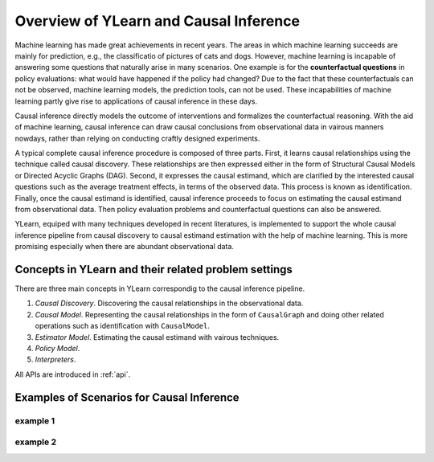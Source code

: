 ***************************************
Overview of YLearn and Causal Inference
***************************************

Machine learning has made great achievements in recent years. 
The areas in which machine learning succeeds are mainly for prediction, 
e.g., the classificatio of pictures of cats and dogs. However, machine learning is incapable of answering some 
questions that naturally arise in many scenarios. One example is for the **counterfactual questions** in policy 
evaluations: what would have happened if the policy had changed? Due to the fact that these counterfactuals can 
not be observed, machine learning models, the prediction tools, can not be used. These incapabilities of machine 
learning partly give rise to applications of causal inference in these days.

Causal inference directly models the outcome of interventions and formalizes the counterfactual reasoning.
With the aid of machine learning, causal inference can draw causal conclusions from observational data in 
vairous manners nowdays, rather than relying on conducting craftly designed experiments.

A typical complete causal inference procedure is composed of three parts. First, it learns causal relationships
using the technique called causal discovery. These relationships are then expressed either in the form of Structural 
Causal Models or Directed Acyclic Graphs (DAG). Second, it expresses the causal estimand, which are clarified by the 
interested causal questions such as the average treatment effects, in terms of the observed data. This process is 
known as identification. Finally, once the causal estimand is identified, causal inference proceeds to focus on
estimating the causal estimand from observational data. Then policy evaluation problems and counterfactual questions
can also be answered.

YLearn, equiped with many techniques developed in recent literatures, is implemented to support the whole causal 
inference pipeline from causal discovery to causal estimand estimation with the help of machine learning. This is 
more promising especially when there are abundant observational data. 

Concepts in YLearn and their related problem settings
=====================================================
There are three main concepts in YLearn correspondig to the causal inference pipeline.

1. *Causal Discovery*. Discovering the causal relationships in the observational data.

2. *Causal Model*. Representing the causal relationships in the form of ``CausalGraph`` and doing other related operations such as identification with ``CausalModel``.

3. *Estimator Model*. Estimating the causal estimand with vairous techniques.

4. *Policy Model*. 

5. *Interpreters*.

All APIs are introduced in :ref:`api`.

Examples of Scenarios for Causal Inference
==========================================

example 1
^^^^^^^^^

example 2
^^^^^^^^^